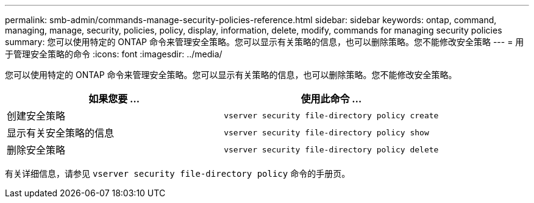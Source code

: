 ---
permalink: smb-admin/commands-manage-security-policies-reference.html 
sidebar: sidebar 
keywords: ontap, command, managing, manage, security, policies, policy, display, information, delete, modify, commands for managing security policies 
summary: 您可以使用特定的 ONTAP 命令来管理安全策略。您可以显示有关策略的信息，也可以删除策略。您不能修改安全策略 
---
= 用于管理安全策略的命令
:icons: font
:imagesdir: ../media/


[role="lead"]
您可以使用特定的 ONTAP 命令来管理安全策略。您可以显示有关策略的信息，也可以删除策略。您不能修改安全策略。

|===
| 如果您要 ... | 使用此命令 ... 


 a| 
创建安全策略
 a| 
`vserver security file-directory policy create`



 a| 
显示有关安全策略的信息
 a| 
`vserver security file-directory policy show`



 a| 
删除安全策略
 a| 
`vserver security file-directory policy delete`

|===
有关详细信息，请参见 `vserver security file-directory policy` 命令的手册页。
